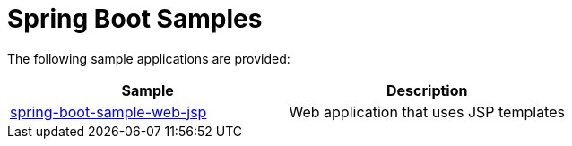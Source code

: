= Spring Boot Samples

The following sample applications are provided:

|===
| Sample | Description

| link:spring-boot-sample-web-jsp[spring-boot-sample-web-jsp]
| Web application that uses JSP templates
